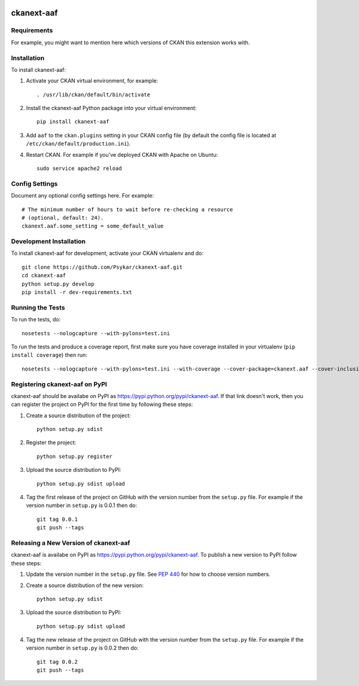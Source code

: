 .. You should enable this project on travis-ci.org and coveralls.io to make
   these badges work. The necessary Travis and Coverage config files have been
   generated for you.

.. image:: https://travis-ci.org/Psykar/ckanext-aaf.svg?branch=master
    :target: https://travis-ci.org/Psykar/ckanext-aaf

.. image:: https://coveralls.io/repos/Psykar/ckanext-aaf/badge.svg
  :target: https://coveralls.io/r/Psykar/ckanext-aaf

.. image:: https://pypip.in/download/ckanext-aaf/badge.svg
    :target: https://pypi.python.org/pypi//ckanext-aaf/
    :alt: Downloads

.. image:: https://pypip.in/version/ckanext-aaf/badge.svg
    :target: https://pypi.python.org/pypi/ckanext-aaf/
    :alt: Latest Version

.. image:: https://pypip.in/py_versions/ckanext-aaf/badge.svg
    :target: https://pypi.python.org/pypi/ckanext-aaf/
    :alt: Supported Python versions

.. image:: https://pypip.in/status/ckanext-aaf/badge.svg
    :target: https://pypi.python.org/pypi/ckanext-aaf/
    :alt: Development Status

.. image:: https://pypip.in/license/ckanext-aaf/badge.svg
    :target: https://pypi.python.org/pypi/ckanext-aaf/
    :alt: License

=============
ckanext-aaf
=============

.. Put a description of your extension here:
   What does it do? What features does it have?
   Consider including some screenshots or embedding a video!


------------
Requirements
------------

For example, you might want to mention here which versions of CKAN this
extension works with.


------------
Installation
------------

.. Add any additional install steps to the list below.
   For example installing any non-Python dependencies or adding any required
   config settings.

To install ckanext-aaf:

1. Activate your CKAN virtual environment, for example::

     . /usr/lib/ckan/default/bin/activate

2. Install the ckanext-aaf Python package into your virtual environment::

     pip install ckanext-aaf

3. Add ``aaf`` to the ``ckan.plugins`` setting in your CKAN
   config file (by default the config file is located at
   ``/etc/ckan/default/production.ini``).

4. Restart CKAN. For example if you've deployed CKAN with Apache on Ubuntu::

     sudo service apache2 reload


---------------
Config Settings
---------------

Document any optional config settings here. For example::

    # The minimum number of hours to wait before re-checking a resource
    # (optional, default: 24).
    ckanext.aaf.some_setting = some_default_value


------------------------
Development Installation
------------------------

To install ckanext-aaf for development, activate your CKAN virtualenv and
do::

    git clone https://github.com/Psykar/ckanext-aaf.git
    cd ckanext-aaf
    python setup.py develop
    pip install -r dev-requirements.txt


-----------------
Running the Tests
-----------------

To run the tests, do::

    nosetests --nologcapture --with-pylons=test.ini

To run the tests and produce a coverage report, first make sure you have
coverage installed in your virtualenv (``pip install coverage``) then run::

    nosetests --nologcapture --with-pylons=test.ini --with-coverage --cover-package=ckanext.aaf --cover-inclusive --cover-erase --cover-tests


---------------------------------
Registering ckanext-aaf on PyPI
---------------------------------

ckanext-aaf should be availabe on PyPI as
https://pypi.python.org/pypi/ckanext-aaf. If that link doesn't work, then
you can register the project on PyPI for the first time by following these
steps:

1. Create a source distribution of the project::

     python setup.py sdist

2. Register the project::

     python setup.py register

3. Upload the source distribution to PyPI::

     python setup.py sdist upload

4. Tag the first release of the project on GitHub with the version number from
   the ``setup.py`` file. For example if the version number in ``setup.py`` is
   0.0.1 then do::

       git tag 0.0.1
       git push --tags


----------------------------------------
Releasing a New Version of ckanext-aaf
----------------------------------------

ckanext-aaf is availabe on PyPI as https://pypi.python.org/pypi/ckanext-aaf.
To publish a new version to PyPI follow these steps:

1. Update the version number in the ``setup.py`` file.
   See `PEP 440 <http://legacy.python.org/dev/peps/pep-0440/#public-version-identifiers>`_
   for how to choose version numbers.

2. Create a source distribution of the new version::

     python setup.py sdist

3. Upload the source distribution to PyPI::

     python setup.py sdist upload

4. Tag the new release of the project on GitHub with the version number from
   the ``setup.py`` file. For example if the version number in ``setup.py`` is
   0.0.2 then do::

       git tag 0.0.2
       git push --tags
